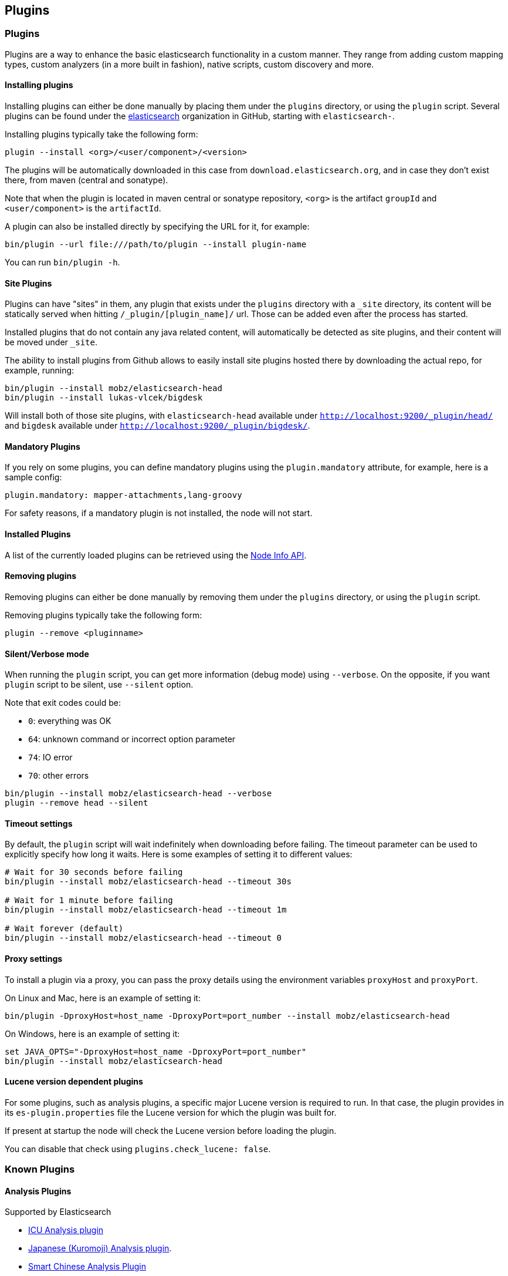 [[modules-plugins]]
== Plugins

[float]
=== Plugins

Plugins are a way to enhance the basic elasticsearch functionality in a
custom manner. They range from adding custom mapping types, custom
analyzers (in a more built in fashion), native scripts, custom discovery
and more.

[float]
[[installing]]
==== Installing plugins

Installing plugins can either be done manually by placing them under the
`plugins` directory, or using the `plugin` script. Several plugins can
be found under the https://github.com/elasticsearch[elasticsearch]
organization in GitHub, starting with `elasticsearch-`.

Installing plugins typically take the following form:

[source,shell]
-----------------------------------
plugin --install <org>/<user/component>/<version>
-----------------------------------

The plugins will be
automatically downloaded in this case from `download.elasticsearch.org`,
and in case they don't exist there, from maven (central and sonatype).

Note that when the plugin is located in maven central or sonatype
repository, `<org>` is the artifact `groupId` and `<user/component>` is
the `artifactId`.

A plugin can also be installed directly by specifying the URL for it,
for example:

[source,shell]
-----------------------------------
bin/plugin --url file:///path/to/plugin --install plugin-name
-----------------------------------


You can run `bin/plugin -h`.

[float]
[[site-plugins]]
==== Site Plugins

Plugins can have "sites" in them, any plugin that exists under the
`plugins` directory with a `_site` directory, its content will be
statically served when hitting `/_plugin/[plugin_name]/` url. Those can
be added even after the process has started.

Installed plugins that do not contain any java related content, will
automatically be detected as site plugins, and their content will be
moved under `_site`.

The ability to install plugins from Github allows to easily install site
plugins hosted there by downloading the actual repo, for example,
running:

[source,js]
--------------------------------------------------
bin/plugin --install mobz/elasticsearch-head
bin/plugin --install lukas-vlcek/bigdesk
--------------------------------------------------

Will install both of those site plugins, with `elasticsearch-head`
available under `http://localhost:9200/_plugin/head/` and `bigdesk`
available under `http://localhost:9200/_plugin/bigdesk/`.

[float]
==== Mandatory Plugins

If you rely on some plugins, you can define mandatory plugins using the
`plugin.mandatory` attribute, for example, here is a sample config:

[source,js]
--------------------------------------------------
plugin.mandatory: mapper-attachments,lang-groovy
--------------------------------------------------

For safety reasons, if a mandatory plugin is not installed, the node
will not start.

[float]
==== Installed Plugins

A list of the currently loaded plugins can be retrieved using the
<<cluster-nodes-info,Node Info API>>.

[float]
==== Removing plugins

Removing plugins can either be done manually by removing them under the
`plugins` directory, or using the `plugin` script.

Removing plugins typically take the following form:

[source,shell]
-----------------------------------
plugin --remove <pluginname>
-----------------------------------

[float]
==== Silent/Verbose mode

When running the `plugin` script, you can get more information (debug mode) using `--verbose`.
On the opposite, if you want `plugin` script to be silent, use `--silent` option.

Note that exit codes could be:

* `0`: everything was OK
* `64`: unknown command or incorrect option parameter
* `74`: IO error
* `70`: other errors

[source,shell]
-----------------------------------
bin/plugin --install mobz/elasticsearch-head --verbose
plugin --remove head --silent
-----------------------------------

[float]
==== Timeout settings

By default, the `plugin` script will wait indefinitely when downloading before failing.
The timeout parameter can be used to explicitly specify how long it waits. Here is some examples of setting it to
different values:

[source,shell]
-----------------------------------
# Wait for 30 seconds before failing
bin/plugin --install mobz/elasticsearch-head --timeout 30s

# Wait for 1 minute before failing
bin/plugin --install mobz/elasticsearch-head --timeout 1m

# Wait forever (default)
bin/plugin --install mobz/elasticsearch-head --timeout 0
-----------------------------------

[float]
==== Proxy settings

To install a plugin via a proxy, you can pass the proxy details using the environment variables `proxyHost` and `proxyPort`.

On Linux and Mac, here is an example of setting it:

[source,shell]
-----------------------------------
bin/plugin -DproxyHost=host_name -DproxyPort=port_number --install mobz/elasticsearch-head
-----------------------------------

On Windows, here is an example of setting it:

[source,shell]
-----------------------------------
set JAVA_OPTS="-DproxyHost=host_name -DproxyPort=port_number"
bin/plugin --install mobz/elasticsearch-head
-----------------------------------

[float]
==== Lucene version dependent plugins

For some plugins, such as analysis plugins, a specific major Lucene version is
required to run. In that case, the plugin provides in its `es-plugin.properties`
file the Lucene version for which the plugin was built for.

If present at startup the node will check the Lucene version before loading the plugin.

You can disable that check using `plugins.check_lucene: false`.

[float]
[[known-plugins]]
=== Known Plugins

[float]
[[analysis-plugins]]
==== Analysis Plugins

.Supported by Elasticsearch
* https://github.com/elasticsearch/elasticsearch-analysis-icu[ICU Analysis plugin]
* https://github.com/elasticsearch/elasticsearch-analysis-kuromoji[Japanese (Kuromoji) Analysis plugin].
* https://github.com/elasticsearch/elasticsearch-analysis-smartcn[Smart Chinese Analysis Plugin]
* https://github.com/elasticsearch/elasticsearch-analysis-stempel[Stempel (Polish) Analysis plugin]

.Supported by the community
* https://github.com/barminator/elasticsearch-analysis-annotation[Annotation Analysis Plugin] (by Michal Samek)
* https://github.com/yakaz/elasticsearch-analysis-combo/[Combo Analysis Plugin] (by Olivier Favre, Yakaz)
* https://github.com/jprante/elasticsearch-analysis-hunspell[Hunspell Analysis Plugin] (by Jörg Prante)
* https://github.com/medcl/elasticsearch-analysis-ik[IK Analysis Plugin] (by Medcl)
* https://github.com/suguru/elasticsearch-analysis-japanese[Japanese Analysis plugin] (by suguru).
* https://github.com/medcl/elasticsearch-analysis-mmseg[Mmseg Analysis Plugin] (by Medcl)
* https://github.com/chytreg/elasticsearch-analysis-morfologik[Morfologik (Polish) Analysis plugin] (by chytreg)
* https://github.com/imotov/elasticsearch-analysis-morphology[Russian and English Morphological Analysis Plugin] (by Igor Motov)
* https://github.com/synhershko/elasticsearch-analysis-hebrew[Hebrew Analysis Plugin] (by Itamar Syn-Hershko)
* https://github.com/medcl/elasticsearch-analysis-pinyin[Pinyin Analysis Plugin] (by Medcl)
* https://github.com/medcl/elasticsearch-analysis-string2int[String2Integer Analysis Plugin] (by Medcl)
* https://github.com/duydo/elasticsearch-analysis-vietnamese[Vietnamese Analysis Plugin] (by Duy Do)

[float]
[[discovery-plugins]]
==== Discovery Plugins

.Supported by Elasticsearch
* https://github.com/elasticsearch/elasticsearch-cloud-aws[AWS Cloud Plugin] - EC2 discovery and S3 Repository
* https://github.com/elasticsearch/elasticsearch-cloud-azure[Azure Cloud Plugin] - Azure discovery
* https://github.com/elasticsearch/elasticsearch-cloud-gce[Google Compute Engine Cloud Plugin] - GCE discovery

.Supported by the community
* https://github.com/shikhar/eskka[eskka Discovery Plugin] (by Shikhar Bhushan)

[float]
[[river]]
==== River Plugins

.Supported by Elasticsearch
* https://github.com/elasticsearch/elasticsearch-river-couchdb[CouchDB River Plugin]
* https://github.com/elasticsearch/elasticsearch-river-rabbitmq[RabbitMQ River Plugin]
* https://github.com/elasticsearch/elasticsearch-river-twitter[Twitter River Plugin]
* https://github.com/elasticsearch/elasticsearch-river-wikipedia[Wikipedia River Plugin]

.Supported by the community
* https://github.com/domdorn/elasticsearch-river-activemq/[ActiveMQ River Plugin] (by Dominik Dorn)
* https://github.com/albogdano/elasticsearch-river-amazonsqs[Amazon SQS River Plugin] (by Alex Bogdanovski)
* https://github.com/xxBedy/elasticsearch-river-csv[CSV River Plugin] (by Martin Bednar)
* http://www.pilato.fr/dropbox/[Dropbox River Plugin] (by David Pilato)
* http://www.pilato.fr/fsriver/[FileSystem River Plugin] (by David Pilato)
* https://github.com/obazoud/elasticsearch-river-git[Git River Plugin] (by Olivier Bazoud)
* https://github.com/uberVU/elasticsearch-river-github[GitHub River Plugin] (by uberVU)
* https://github.com/sksamuel/elasticsearch-river-hazelcast[Hazelcast River Plugin] (by Steve Samuel)
* https://github.com/jprante/elasticsearch-river-jdbc[JDBC River Plugin] (by Jörg Prante)
* https://github.com/qotho/elasticsearch-river-jms[JMS River Plugin] (by Steve Sarandos)
* https://github.com/endgameinc/elasticsearch-river-kafka[Kafka River Plugin] (by Endgame Inc.)
* https://github.com/mariamhakobyan/elasticsearch-river-kafka[Kafka River Plugin 2] (by Mariam Hakobyan)
* https://github.com/tlrx/elasticsearch-river-ldap[LDAP River Plugin] (by Tanguy Leroux)
* https://github.com/richardwilly98/elasticsearch-river-mongodb/[MongoDB River Plugin] (by Richard Louapre)
* https://github.com/sksamuel/elasticsearch-river-neo4j[Neo4j River Plugin] (by Steve Samuel)
* https://github.com/jprante/elasticsearch-river-oai/[Open Archives Initiative (OAI) River Plugin] (by Jörg Prante)
* https://github.com/sksamuel/elasticsearch-river-redis[Redis River Plugin] (by Steve Samuel)
* https://github.com/rethinkdb/elasticsearch-river-rethinkdb[RethinkDB River Plugin] (by RethinkDB)
* http://dadoonet.github.com/rssriver/[RSS River Plugin] (by David Pilato)
* https://github.com/adamlofts/elasticsearch-river-sofa[Sofa River Plugin] (by adamlofts)
* https://github.com/javanna/elasticsearch-river-solr/[Solr River Plugin] (by Luca Cavanna)
* https://github.com/sunnygleason/elasticsearch-river-st9[St9 River Plugin] (by Sunny Gleason)
* https://github.com/plombard/SubversionRiver[Subversion River Plugin] (by Pascal Lombard)
* https://github.com/kzwang/elasticsearch-river-dynamodb[DynamoDB River Plugin] (by Kevin Wang)
* https://github.com/salyh/elasticsearch-river-imap[IMAP/POP3 Email River Plugin] (by Hendrik Saly)
* https://github.com/codelibs/elasticsearch-river-web[Web River Plugin] (by CodeLibs Project)
* https://github.com/eea/eea.elasticsearch.river.rdf[EEA ElasticSearch RDF River Plugin] (by the European Environment Agency)

[float]
[[transport]]
==== Transport Plugins

.Supported by Elasticsearch
* https://github.com/elasticsearch/elasticsearch-transport-memcached[Memcached transport plugin]
* https://github.com/elasticsearch/elasticsearch-transport-thrift[Thrift Transport]
* https://github.com/elasticsearch/elasticsearch-transport-wares[Servlet transport]

.Supported by the community
* https://github.com/tlrx/transport-zeromq[ZeroMQ transport layer plugin] (by Tanguy Leroux)
* https://github.com/sonian/elasticsearch-jetty[Jetty HTTP transport plugin] (by Sonian Inc.)
* https://github.com/kzwang/elasticsearch-transport-redis[Redis transport plugin] (by Kevin Wang)

[float]
[[scripting]]
==== Scripting Plugins

.Supported by Elasticsearch
* https://github.com/hiredman/elasticsearch-lang-clojure[Clojure Language Plugin] (by Kevin Downey)
* https://github.com/elasticsearch/elasticsearch-lang-groovy[Groovy lang Plugin]
* https://github.com/elasticsearch/elasticsearch-lang-javascript[JavaScript language Plugin]
* https://github.com/elasticsearch/elasticsearch-lang-python[Python language Plugin]
* https://github.com/NLPchina/elasticsearch-sql/[SQL language Plugin] (by nlpcn)

[float]
[[site]]
==== Site Plugins

.Supported by the community
* https://github.com/lukas-vlcek/bigdesk[BigDesk Plugin] (by Lukáš Vlček)
* https://github.com/mobz/elasticsearch-head[Elasticsearch Head Plugin] (by Ben Birch)
* https://github.com/royrusso/elasticsearch-HQ[Elasticsearch HQ] (by Roy Russo)
* https://github.com/andrewvc/elastic-hammer[Hammer Plugin] (by Andrew Cholakian)
* https://github.com/polyfractal/elasticsearch-inquisitor[Inquisitor Plugin] (by Zachary Tong)
* https://github.com/karmi/elasticsearch-paramedic[Paramedic Plugin] (by Karel Minařík)
* https://github.com/polyfractal/elasticsearch-segmentspy[SegmentSpy Plugin] (by Zachary Tong)
* https://github.com/xyu/elasticsearch-whatson[Whatson Plugin] (by Xiao Yu)

[float]
[[repository-plugins]]
==== Snapshot/Restore Repository Plugins

.Supported by Elasticsearch

* https://github.com/elasticsearch/elasticsearch-hadoop/tree/master/repository-hdfs[Hadoop HDFS] Repository
* https://github.com/elasticsearch/elasticsearch-cloud-aws#s3-repository[AWS S3] Repository

.Supported by the community

* https://github.com/kzwang/elasticsearch-repository-gridfs[GridFS] Repository (by Kevin Wang)

[float]
[[misc]]
==== Misc Plugins

.Supported by Elasticsearch
* https://github.com/elasticsearch/elasticsearch-mapper-attachments[Mapper Attachments Type plugin]

.Supported by the community
* https://github.com/carrot2/elasticsearch-carrot2[carrot2 Plugin]: Results clustering with carrot2 (by Dawid Weiss)
* https://github.com/derryx/elasticsearch-changes-plugin[Elasticsearch Changes Plugin] (by Thomas Peuss)
* https://github.com/johtani/elasticsearch-extended-analyze[Extended Analyze Plugin] (by Jun Ohtani)
* https://github.com/spinscale/elasticsearch-graphite-plugin[Elasticsearch Graphite Plugin] (by Alexander Reelsen)
* https://github.com/mattweber/elasticsearch-mocksolrplugin[Elasticsearch Mock Solr Plugin] (by Matt Weber)
* https://github.com/viniciusccarvalho/elasticsearch-newrelic[Elasticsearch New Relic Plugin] (by Vinicius Carvalho)
* https://github.com/swoop-inc/elasticsearch-statsd-plugin[Elasticsearch Statsd Plugin] (by Swoop Inc.)
* https://github.com/endgameinc/elasticsearch-term-plugin[Terms Component Plugin] (by Endgame Inc.)
* http://tlrx.github.com/elasticsearch-view-plugin[Elasticsearch View Plugin] (by Tanguy Leroux)
* https://github.com/sonian/elasticsearch-zookeeper[ZooKeeper Discovery Plugin] (by Sonian Inc.)
* https://github.com/kzwang/elasticsearch-image[Elasticsearch Image Plugin] (by Kevin Wang)
* https://github.com/wikimedia/search-highlighter[Elasticsearch Experimental Highlighter] (by Wikimedia Foundation/Nik Everett)
* https://github.com/salyh/elasticsearch-security-plugin[Elasticsearch Security Plugin] (by Hendrik Saly)
* https://github.com/codelibs/elasticsearch-taste[Elasticsearch Taste Plugin] (by CodeLibs Project)
* http://siren.solutions/siren/downloads/[Elasticsearch SIREn Plugin]: Nested data search (by SIREn Solutions)

